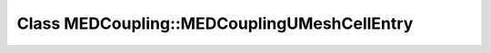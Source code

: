 Class MEDCoupling::MEDCouplingUMeshCellEntry
============================================

.. doxygenclass:: MEDCoupling::MEDCouplingUMeshCellEntry
